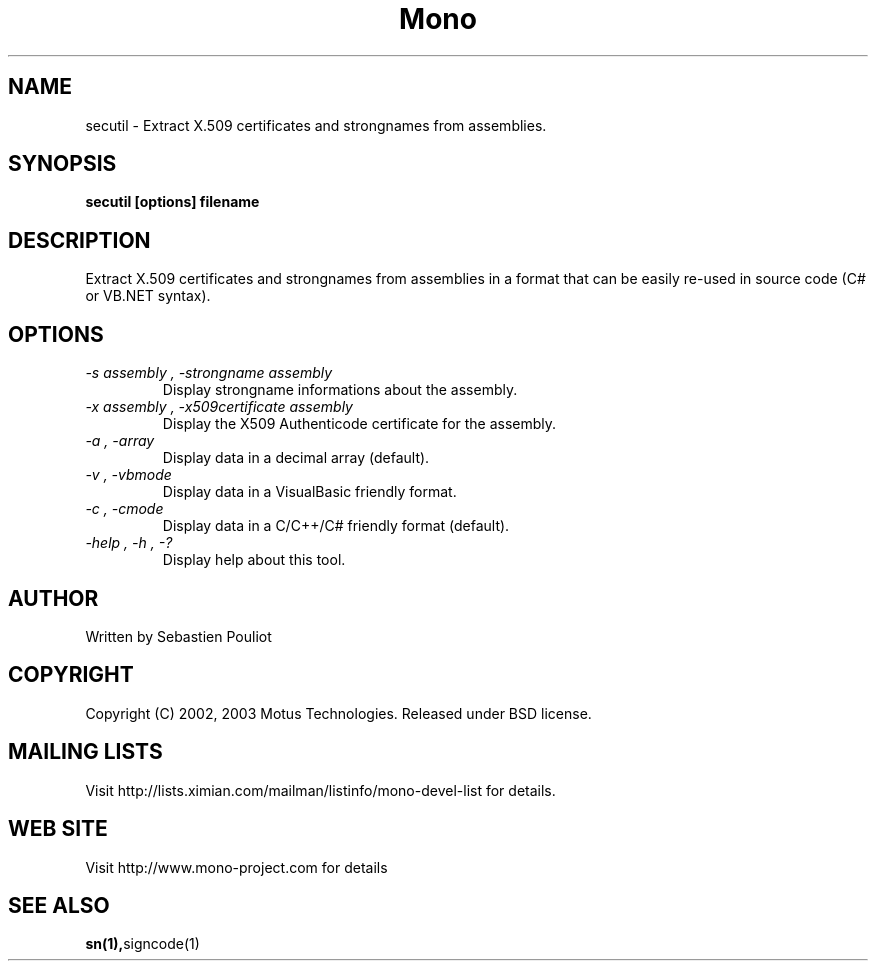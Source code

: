 .\" 
.\" secutil manual page.
.\" Copyright 2002, 2003 Motus Technologies
.\" Author:
.\"   Sebastien Pouliot (spouliot@motus.com)
.\"
.TH Mono "secutil"
.SH NAME
secutil \- Extract X.509 certificates and strongnames from assemblies.
.SH SYNOPSIS
.PP
.B secutil [options] filename
.SH DESCRIPTION
Extract X.509 certificates and strongnames from assemblies in a 
format that can be easily re-used in source code (C# or VB.NET syntax).
.SH OPTIONS
.TP
.I "-s assembly", "-strongname assembly"
Display strongname informations about the assembly.
.TP
.I "-x assembly", "-x509certificate assembly"
Display the X509 Authenticode certificate for the assembly.
.TP
.I "-a", "-array"
Display data in a decimal array (default).
.TP
.I "-v", "-vbmode"
Display data in a VisualBasic friendly format.
.TP
.I "-c", "-cmode"
Display data in a C/C++/C# friendly format (default).
.TP
.I "-help", "-h", "-?"
Display help about this tool.
.SH AUTHOR
Written by Sebastien Pouliot
.SH COPYRIGHT
Copyright (C) 2002, 2003 Motus Technologies. 
Released under BSD license.
.SH MAILING LISTS
Visit http://lists.ximian.com/mailman/listinfo/mono-devel-list for details.
.SH WEB SITE
Visit http://www.mono-project.com for details
.SH SEE ALSO
.BR sn(1), signcode(1)
